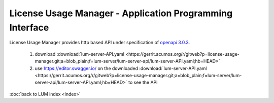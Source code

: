 .. ===============LICENSE_START=======================================================
.. Acumos CC-BY-4.0
.. ===================================================================================
.. Copyright (C) 2019-2020 AT&T Intellectual Property. All rights reserved.
.. ===================================================================================
.. This Acumos documentation file is distributed by AT&T
.. under the Creative Commons Attribution 4.0 International License (the "License");
.. you may not use this file except in compliance with the License.
.. You may obtain a copy of the License at
..
..      http://creativecommons.org/licenses/by/4.0
..
.. This file is distributed on an "AS IS" BASIS,
.. WITHOUT WARRANTIES OR CONDITIONS OF ANY KIND, either express or implied.
.. See the License for the specific language governing permissions and
.. limitations under the License.
.. ===============LICENSE_END=========================================================

=========================================================
License Usage Manager - Application Programming Interface
=========================================================

License Usage Manager provides http based API under
specification of `openapi 3.0.3 <https://swagger.io/specification/>`_.

    #. download :download:`lum-server-API.yaml <https://gerrit.acumos.org/r/gitweb?p=license-usage-manager.git;a=blob_plain;f=lum-server/lum-server-api/lum-server-API.yaml;hb=HEAD>`
    #. use https://editor.swagger.io/ on the downloaded
       :download:`lum-server-API.yaml <https://gerrit.acumos.org/r/gitweb?p=license-usage-manager.git;a=blob_plain;f=lum-server/lum-server-api/lum-server-API.yaml;hb=HEAD>`
       to see the API

:doc:`back to LUM index <index>`

